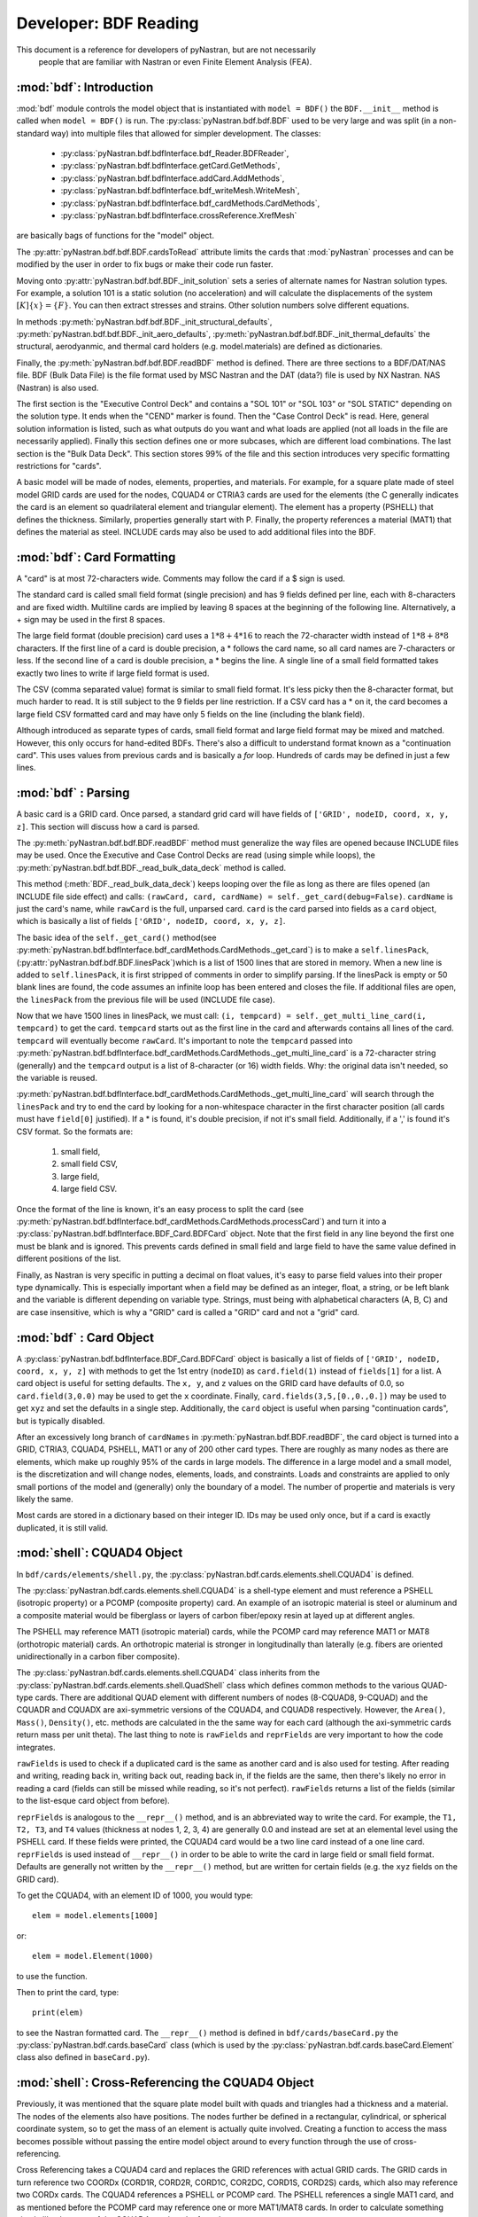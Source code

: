     
==============================
Developer: BDF Reading
==============================

This document is a reference for developers of pyNastran, but are not necessarily
 people that are familiar with Nastran or even Finite Element Analysis (FEA).

:mod:`bdf`:   Introduction
----------------------------

:mod:`bdf` module controls the model object that is instantiated with  
``model = BDF()`` the ``BDF.__init__`` method
is called when ``model = BDF()`` is run.  The :py:class:`pyNastran.bdf.bdf.BDF` 
used to be very large and was split (in a non-standard way) into multiple files 
that allowed for simpler development.  The classes:

 * :py:class:`pyNastran.bdf.bdfInterface.bdf_Reader.BDFReader`,
 * :py:class:`pyNastran.bdf.bdfInterface.getCard.GetMethods`,
 * :py:class:`pyNastran.bdf.bdfInterface.addCard.AddMethods`, 
 * :py:class:`pyNastran.bdf.bdfInterface.bdf_writeMesh.WriteMesh`,
 * :py:class:`pyNastran.bdf.bdfInterface.bdf_cardMethods.CardMethods`,
 * :py:class:`pyNastran.bdf.bdfInterface.crossReference.XrefMesh` 
 
 
are basically bags of functions for the "model" object.

The :py:attr:`pyNastran.bdf.bdf.BDF.cardsToRead` attribute limits the cards that 
:mod:`pyNastran` processes and can be modified by the user in order to fix bugs 
or make their code run faster.
     
Moving onto :py:attr:`pyNastran.bdf.bdf.BDF._init_solution` sets a series of 
alternate names for Nastran solution types.  For example, a solution 101 is 
a static solution (no acceleration) and will calculate the displacements of 
the system :math:`[K]\{x\} = \{F\}`.  You can then extract stresses and strains.
Other solution numbers solve different equations.

In methods :py:meth:`pyNastran.bdf.bdf.BDF._init_structural_defaults`, 
:py:meth:`pyNastran.bdf.bdf.BDF._init_aero_defaults`,
:py:meth:`pyNastran.bdf.bdf.BDF._init_thermal_defaults` 
the structural, aerodyanmic, and thermal card holders (e.g. model.materials)
are defined as dictionaries.

Finally, the :py:meth:`pyNastran.bdf.bdf.BDF.readBDF` method is defined.  
There are three sections to a BDF/DAT/NAS file. BDF (Bulk Data File) is the file
format used by MSC Nastran and the DAT (data?) file is used by NX Nastran.
NAS (Nastran) is also used.

The first section is the "Executive Control Deck" and contains a "SOL 101" or 
"SOL 103" or "SOL STATIC" depending on the solution type. It ends when the "CEND"
marker is found. Then the "Case Control Deck" is read. Here, general solution
information is listed, such  as what outputs do you want and what loads are applied
(not all loads in the file are necessarily applied).  Finally this section defines
one or more subcases, which are different load combinations. The last section 
is the "Bulk Data Deck".  This section stores 99% of the file and this section 
introduces very specific formatting restrictions for "cards".

A basic model will be made of nodes, elements, properties, and materials.  
For example, for a square plate made of steel model GRID cards are used for
the nodes, CQUAD4 or CTRIA3 cards are used for the elements (the C generally 
indicates the card is an element so quadrilateral element and triangular element).
The element has a property (PSHELL) that defines the thickness.  Similarly, 
properties generally start with P.  Finally,  the property references a material
(MAT1) that defines the material as steel.  INCLUDE cards may also be used to 
add additional files into the BDF.


:mod:`bdf`: Card Formatting
-----------------------------

A "card" is at most 72-characters wide.  Comments may follow the card if a 
$ sign is used.

The standard card is called small field format (single precision) and has 9 fields
defined per line, each with 8-characters and are fixed width.  Multiline cards are 
implied by leaving 8 spaces at the beginning of the following line.  
Alternatively, a + sign may be used in the first 8 spaces.

The large field format (double precision) card uses a :math:`1 * 8 + 4 * 16`
to reach the 72-character width instead of :math:`1 * 8 + 8 * 8` characters.  
If the first line of a card is double precision, a * follows the card name, 
so all card  names are 7-characters or less.  If the second line of a card is 
double precision, a * begins the line.  A single line of a small field formatted
takes exactly two lines to write if large field format is used.

The CSV (comma separated value) format is similar to small field format.  
It's less picky then the 8-character format, but much harder to read.  
It is still subject to the 9 fields per line restriction.  If a CSV card has 
a * on it, the card becomes a large field CSV formatted card and may have only 
5 fields on the line (including the blank field).

Although introduced as separate types of cards, small field format and large
field format may be mixed and matched. However, this only occurs for hand-edited 
BDFs.  There's also a difficult to understand format known as a "continuation card".
This uses values from previous cards and is basically a *for* loop.
Hundreds of cards may be defined in just a few lines.



:mod:`bdf` : Parsing
----------------------

A basic card is a GRID card.  Once parsed, a standard grid card will have fields
of ``['GRID', nodeID, coord, x, y, z]``. This section will discuss how a card is
parsed.

The :py:meth:`pyNastran.bdf.bdf.BDF.readBDF` method must generalize the way
files are opened because INCLUDE files may be used. Once the Executive and Case
Control Decks are read (using simple while loops), the
:py:meth:`pyNastran.bdf.bdf.BDF._read_bulk_data_deck` method is called.

This method (:meth:`BDF._read_bulk_data_deck`) keeps looping over the file as
long as there are files opened (an INCLUDE file side effect) and calls:
``(rawCard, card, cardName) = self._get_card(debug=False)``. ``cardName`` is
just the card's name, while ``rawCard`` is the full, unparsed card. ``card`` is
the card  parsed into fields as a ``card`` object, which is basically a list
of fields ``['GRID', nodeID, coord, x, y, z]``.

The basic idea of the ``self._get_card()`` method(see
:py:meth:`pyNastran.bdf.bdfInterface.bdf_cardMethods.CardMethods._get_card`) is
to make a ``self.linesPack``, (:py:attr:`pyNastran.bdf.bdf.BDF.linesPack`)which
is a list of 1500 lines that are stored in memory.  When a new line is added to
``self.linesPack``, it is first stripped of comments in order to simplify
parsing.  If the linesPack is empty or 50 blank lines are found, the code
assumes an infinite loop has been entered and closes the file.  If additional
files are open, the ``linesPack`` from the previous file will be used (INCLUDE
file case).

Now that we have 1500 lines in linesPack, we must call:  ``(i, tempcard) =
self._get_multi_line_card(i, tempcard)`` to get the card. ``tempcard`` starts
out as the first line in the card and afterwards contains all lines of the card.
``tempcard`` will eventually become ``rawCard``.  It's important to note the
``tempcard`` passed into
:py:meth:`pyNastran.bdf.bdfInterface.bdf_cardMethods.CardMethods._get_multi_line_card`
is a 72-character string (generally) and the ``tempcard`` output is a list of
8-character (or 16) width fields.  Why: the original data isn't needed, so the
variable is reused.

:py:meth:`pyNastran.bdf.bdfInterface.bdf_cardMethods.CardMethods._get_multi_line_card`
will search through the ``linesPack`` and try to end the card by looking for a
non-whitespace character in the first character position (all cards must have
``field[0]`` justified).
If a * is found, it's double precision, if not it's small field.  Additionally,
if a ',' is found it's CSV format.
So the formats are:

 #. small field, 
 #. small field CSV, 
 #. large field, 
 #. large field CSV.


Once the format of the line is known, it's an easy process to split the card
(see
:py:meth:`pyNastran.bdf.bdfInterface.bdf_cardMethods.CardMethods.processCard`)
and turn it into a :py:class:`pyNastran.bdf.bdfInterface.BDF_Card.BDFCard`
object.  Note that the first field in any line beyond the first one must be
blank and is ignored.  This prevents cards defined in small field and large
field to have the same value defined in different positions of the list.

Finally, as Nastran is very specific in putting a decimal on float values, it's
easy to parse field values into their proper type dynamically.  This is
especially important when a field may be defined as an integer, float, a string,
or be left blank and the variable is different depending on variable type. 
Strings, must being with alphabetical characters (A, B, C) and are case
insensitive, which is why a "GRID" card is called a "GRID" card and not a "grid"
card.


:mod:`bdf` : Card Object
--------------------------

A :py:class:`pyNastran.bdf.bdfInterface.BDF_Card.BDFCard` object is basically a
list of fields of ``['GRID', nodeID, coord, x, y, z]`` with methods to get the
1st entry (``nodeID``) as ``card.field(1)`` instead of ``fields[1]`` for a list.
A card object is useful for setting defaults.  The ``x, y``, and ``z`` values
on the GRID card have defaults of 0.0, so ``card.field(3,0.0)`` may be used to
get the ``x`` coordinate. Finally, ``card.fields(3,5,[0.,0.,0.])`` may be used
to get ``xyz`` and set the defaults in a single step.  Additionally, the
``card`` object is useful when parsing "continuation cards", but is typically
disabled.

After an excessively long branch of ``cardNames`` in
:py:meth:`pyNastran.bdf.BDF.readBDF`, the card object is turned into a GRID,
CTRIA3, CQUAD4, PSHELL, MAT1 or any of 200 other card types.  There are roughly
as many nodes as there are elements, which make up roughly 95% of the cards in
large models.  The difference in a large model and a small model, is the
discretization and will change nodes, elements, loads, and constraints.  Loads
and constraints are applied to only small portions of the model and (generally)
only the boundary of a model.  The number of propertie and materials is very
likely the same.

Most cards are stored in a dictionary based on their integer ID.  IDs may be
used only once, but if a card is exactly duplicated, it is still valid.


:mod:`shell`: CQUAD4 Object
-----------------------------
In ``bdf/cards/elements/shell.py``, the
:py:class:`pyNastran.bdf.cards.elements.shell.CQUAD4` is defined.

The :py:class:`pyNastran.bdf.cards.elements.shell.CQUAD4` is a shell-type
element and must reference a PSHELL (isotropic property) or a PCOMP (composite
property) card.  An example of an isotropic material is steel or aluminum and a
composite material would be fiberglass or layers of carbon fiber/epoxy resin at
layed up at different angles.

The PSHELL may reference MAT1 (isotropic material) cards, while the PCOMP card
may reference MAT1 or MAT8 (orthotropic material) cards.  An orthotropic
material is stronger in longitudinally than laterally (e.g. fibers are oriented
unidirectionally in a carbon fiber composite).

The :py:class:`pyNastran.bdf.cards.elements.shell.CQUAD4` class inherits from
the :py:class:`pyNastran.bdf.cards.elements.shell.QuadShell` class which defines
common methods to the various QUAD-type cards.  There are additional QUAD
element with different numbers of nodes (8-CQUAD8, 9-CQUAD) and the CQUADR and
CQUADX are axi-symmetric versions of the CQUAD4, and CQUAD8 respectively. 
However, the ``Area()``, ``Mass()``, ``Density()``, etc. methods are calculated
in the the same way for each card (although the axi-symmetric cards return mass
per unit theta).  The last thing to note is ``rawFields`` and ``reprFields`` are
very important to how the code integrates.

``rawFields`` is used to check if a duplicated card is the same as another card
and is also used for testing.  After reading and writing, reading back in,
writing back out, reading back in, if the fields are the  same, then there's
likely no error in reading a card (fields can still be missed while reading, so
it's not perfect). ``rawFields`` returns a list of the fields (similar to the 
list-esque card object from before).

``reprFields`` is analogous to the ``__repr__()`` method, and is an abbreviated
way to write the card. For example, the ``T1, T2, T3``, and ``T4`` values
(thickness at nodes 1, 2, 3, 4) are generally 0.0 and instead are set at an
elemental level using the PSHELL card.  If these fields were printed, the CQUAD4
card would be a two line card instead of a one line card.  ``reprFields`` is
used instead of ``__repr__()`` in order to be able to write the card in large
field or small field format.  Defaults are generally not written by the
``__repr__()`` method, but are written for certain fields (e.g. the ``xyz``
fields on the GRID card).

To get the CQUAD4, with an element ID of 1000, you would type::

 elem = model.elements[1000]

or::

 elem = model.Element(1000)

to use the function.

Then to print the card, type::

 print(elem)

to see the Nastran formatted card.  The ``__repr__()`` method is defined in 
``bdf/cards/baseCard.py`` the :py:class:`pyNastran.bdf.cards.baseCard` class 
(which is used by the :py:class:`pyNastran.bdf.cards.baseCard.Element` class 
also defined in ``baseCard.py``).


:mod:`shell`: Cross-Referencing the CQUAD4 Object
--------------------------------------------------

Previously, it was mentioned that the square plate model built with quads and 
triangles had a thickness and a material. The nodes of the elements also have 
positions.  The nodes further be defined in a rectangular, cylindrical, 
or spherical coordinate system, so to get the mass of an element is actually
quite involved.  Creating a function to access the mass becomes possible without
passing the entire model object around to every function through the use of 
cross-referencing.

Cross Referencing takes a CQUAD4 card and replaces the GRID references with actual
GRID cards.  The GRID cards in turn reference two COORDx (CORD1R, CORD2R, CORD1C,
COR2DC, CORD1S, CORD2S) cards, which also may reference two CORDx cards. 
The CQUAD4 references a PSHELL or PCOMP card.  The PSHELL references a single
MAT1 card, and as mentioned before the PCOMP card may reference one or more 
MAT1/MAT8 cards.  In order to calculate something simple like the mass of the
CQUAD4 requires the formula:

.. math::
 m = A \left( t \rho + \frac{nsm}{A} \right)

for a PSHELL or:

.. math::
 m = A \left( \sum_{i=0}^{i=1}{t\rho} + \frac{nsm}{A} \right)

for a PCOMP.


By using classes and functions, it's easy to just call the ``element.MassPerArea()``
method and get the proper data to apply the formula.  Similarly, the 
``element.Area()`` method calls the ``node.Position()`` method to get the node
in the global XYZ coordinate frame and can then find the area using vectors 
in a 3D space:

.. math::
 A=\frac{1}{2} | (n_1-n_3) \times (n_2-n_4) |

(see http://en.wikipedia.org/wiki/Quadrilateral).


:mod:`crossReference`: Cross-Referencing Process
-------------------------------------------------

Cross referencing must first be done on the coordinate cards.  Then, once they're
done, the nodes are cross referenced. Once this is done, the coordinate systems
may be resolved (CORD1x cards reference GRID cards).  Then elements, properties,
materials, loads, boundary conditions, aerodynamic cards, thermal, dynamic, 
etc. cards are mapped. The order doesn't matter, but CORD1x cards and GRID cards
must be mapped first.

Cross Referencing is performed by looping over the card objects and calling the
``card.crossReference()`` method.  This will setup all cross-referencing and 
a full list of the status of various cards is listed in ``bdf_crossReferencing.txt``.

:mod:`writeMesh.py`: Writing the BDF
-----------------------------------------

The BDF is written by looping through all the objects and calling the
``card.__repr__()`` method by typing ``str(card)``.

Currently, only small field format is supported for writing.  The list from
``reprFields()`` is passed into ``fieldWriter.py`` function ``printCard(listObj)``
and it dynamically figures out how to write the card based on the data type. 
For float values, the highest precision 8-character width field will be used 
even if it uses Nastran's strange syntax of "1.2345+8" to represent 
a more standard "1.2345e+08".
